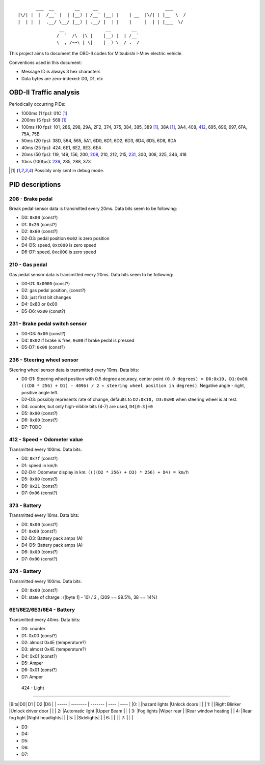 ::

           ___  __        __     __                          ___
    |\/| |  |  /__` |  | |__) | /__` |__| |    | __  |\/| | |__  \  /
    |  | |  |  .__/ \__/ |__) | .__/ |  | |    |     |  | | |___  \/
                    __                __        __ 
                   /  `  /\  |\ |    |__) |  | /__`
                   \__, /~~\ | \|    |__) \__/ .__/


This project aims to document the OBD-II codes for Mitsubishi I-Miev
electric vehicle.

Conventions used in this document:

- Message ID is always 3 hex characters
- Data bytes are zero-indexed: D0, D1, etc

OBD-II Traffic analysis
~~~~~~~~~~~~~~~~~~~~~~~

Periodically occurring PIDs:

- 1000ms (1 fps):
  01C [#note_testmode]_
- 200ms (5 fps):
  568 [#note_testmode]_
- 100ms (10 fps):
  101, 286, 298, 29A, 2F2, 374, 375, 384, 385, 389 [#note_testmode]_,
  38A [#note_testmode]_, 3A4, 408, 412_, 695, 696, 697, 6FA, 75A, 75B
- 50ms (20 fps):
  38D, 564, 565, 5A1, 6D0, 6D1, 6D2, 6D3, 6D4, 6D5, 6D6, 6DA
- 40ms (25 fps):
  424, 6E1, 6E2, 6E3, 6E4
- 20ms (50 fps):
  119, 149, 156, 200, 208_, 210, 212, 215, 231_, 300, 308, 325, 346, 418
- 10ms (100fps):
  236_, 285, 288, 373

.. [#note_testmode] Possibly only sent in debug mode.

PID descriptions
~~~~~~~~~~~~~~~~

.. _208:

208 - Brake pedal
-----------------

Break pedal sensor data is transmitted every 20ms. Data bits seem
to be following:

- D0: ``0x00`` (const?)
- D1: ``0x20`` (const?)
- D2: ``0x60`` (const?)
- D2-D3: pedal position  ``0x02`` is zero position
- D4-D5: speed, ``0xc000`` is zero speed
- D6-D7: speed, ``0xc000`` is zero speed

.. _210:

210 - Gas pedal
-----------------

Gas pedal sensor data is transmitted every 20ms. Data bits seem
to be following:

- D0-D1: ``0x0000`` (const?)
- D2: gas pedal position,  (const?)
- D3: just first bit changes
- D4: 0x80 or 0x00 
- D5-D6:  ``0x00`` (const?)


.. _231:

231 - Brake pedal switch sensor
-----------------

- D0-D3: ``0x00`` (const?)
- D4: ``0x02`` if brake is free, ``0x00`` if brake pedal is pressed
- D5-D7: ``0x00`` (const?)

.. _236:

236 - Steering wheel sensor
-----------------

Steering wheel sensor data is transmitted every 10ms. Data bits:

- D0-D1: Steering wheel position with 0.5 degree accuracy, center point ``(0.0 degrees) = D0:0x10, D1:0x00``. ``(((D0 * 256) + D1) - 4096) / 2 = steering wheel position in degrees)``. Negative angle - right, positive angle left.
- D2-D3: possibly represents rate of change, defaults to ``D2:0x10, D3:0x00`` when steering wheel is at rest.
- D4: counter, but only high-nibble bits (4-7) are used, ``D4[0:3]=0``
- D5: ``0x00`` (const?)
- D6: ``0x00`` (const?)
- D7: TODO

.. _412:

412 - Speed + Odometer value
-----------------

Transmitted every 100ms. Data bits:

- D0: ``0x7f`` (const?)
- D1: speed in km/h
- D2-D4: Odometer display in km. ``((((D2 * 256) + D3) * 256) + D4) = km/h``
- D5: ``0x00`` (const?)
- D6: ``0x21`` (const?)
- D7: ``0x06`` (const?)

.. _373:

373 - Battery
-----------------

Transmitted every 10ms. Data bits:

- D0: ``0x00`` (const?)
- D1: ``0x00`` (const?)
- D2-D3: Battery pack amps (A)
- D4-D5: Battery pack amps (A)
- D6: ``0x00`` (const?)
- D7: ``0x00`` (const?)

.. _374:

374 - Battery 
----------------------------

Transmitted every 100ms. Data bits:

- D0: ``0x00`` (const?)
- D1: state of charge : ([byte 1] - 10) / 2 , (209 == 99.5%, 38 == 14%)

.. _6E:

6E1/6E2/6E3/6E4 -  Battery 
-----------------

Transmitted every 40ms. Data bits:

- D0: counter
- D1: 0x00 (const?)
- D2: almost 0x4E (temperature?)
- D3: almost 0x4E (temperature?)
- D4:  0x01 (const?)
- D5: Amper
- D6: 0x01 (const?)
- D7: Amper

.. _424:

 424 -  Light
-----------------

|Bits|D0| D1 | D2 |D6 |
| ----- | -------- | ------- | ---- |  ---- | 
|0: | |hazard lights |Unlock doors | |
| 1: | |Right Blinker |Unlock driver door | |
| 2: |Automatic light |Upper Beam | |
| 3: |Fog lights |Wiper rear | |Rear window heating |
| 4: |Rear fog light |Night headlights|  |
| 5: | |Sidelights| |
| 6: | | |
| 7: | | |

- D3: 
- D4:  
- D5: 
- D6:
- D7:

